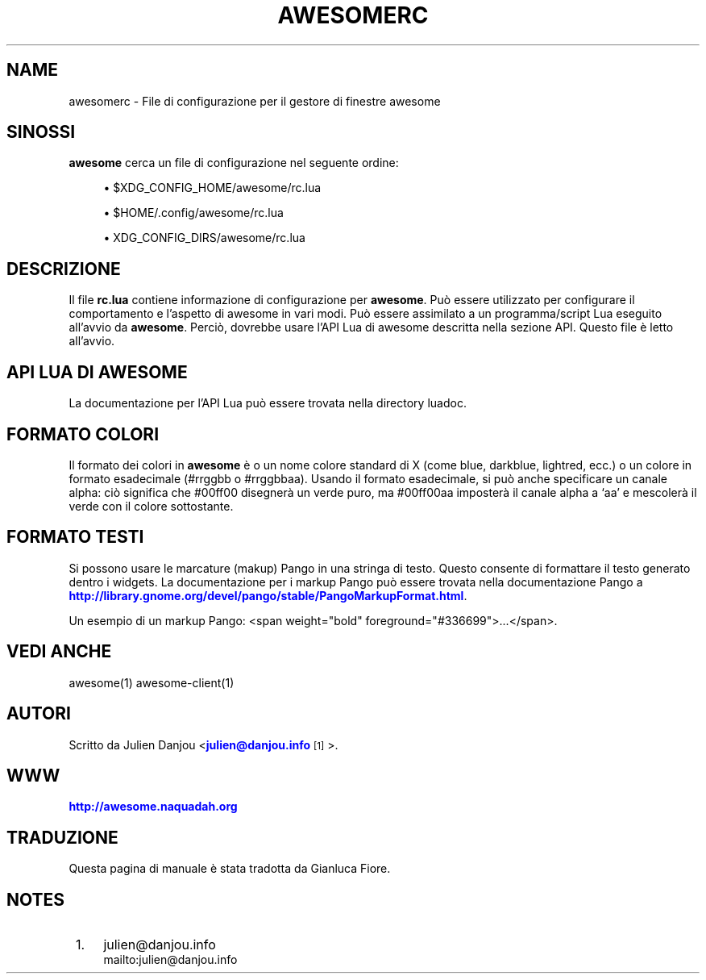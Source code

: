 '\" t
.\"     Title: awesomerc
.\"    Author: [FIXME: author] [see http://docbook.sf.net/el/author]
.\" Generator: DocBook XSL Stylesheets v1.78.1 <http://docbook.sf.net/>
.\"      Date: 09/22/2015
.\"    Manual: \ \&
.\"    Source: \ \&
.\"  Language: English
.\"
.TH "AWESOMERC" "5" "09/22/2015" "\ \&" "\ \&"
.\" -----------------------------------------------------------------
.\" * Define some portability stuff
.\" -----------------------------------------------------------------
.\" ~~~~~~~~~~~~~~~~~~~~~~~~~~~~~~~~~~~~~~~~~~~~~~~~~~~~~~~~~~~~~~~~~
.\" http://bugs.debian.org/507673
.\" http://lists.gnu.org/archive/html/groff/2009-02/msg00013.html
.\" ~~~~~~~~~~~~~~~~~~~~~~~~~~~~~~~~~~~~~~~~~~~~~~~~~~~~~~~~~~~~~~~~~
.ie \n(.g .ds Aq \(aq
.el       .ds Aq '
.\" -----------------------------------------------------------------
.\" * set default formatting
.\" -----------------------------------------------------------------
.\" disable hyphenation
.nh
.\" disable justification (adjust text to left margin only)
.ad l
.\" -----------------------------------------------------------------
.\" * MAIN CONTENT STARTS HERE *
.\" -----------------------------------------------------------------
.SH "NAME"
awesomerc \- File di configurazione per il gestore di finestre awesome
.SH "SINOSSI"
.sp
\fBawesome\fR cerca un file di configurazione nel seguente ordine:
.sp
.RS 4
.ie n \{\
\h'-04'\(bu\h'+03'\c
.\}
.el \{\
.sp -1
.IP \(bu 2.3
.\}
$XDG_CONFIG_HOME/awesome/rc\&.lua
.RE
.sp
.RS 4
.ie n \{\
\h'-04'\(bu\h'+03'\c
.\}
.el \{\
.sp -1
.IP \(bu 2.3
.\}
$HOME/\&.config/awesome/rc\&.lua
.RE
.sp
.RS 4
.ie n \{\
\h'-04'\(bu\h'+03'\c
.\}
.el \{\
.sp -1
.IP \(bu 2.3
.\}
XDG_CONFIG_DIRS/awesome/rc\&.lua
.RE
.SH "DESCRIZIONE"
.sp
Il file \fBrc\&.lua\fR contiene informazione di configurazione per \fBawesome\fR\&. Pu\(`o essere utilizzato per configurare il comportamento e l\(cqaspetto di awesome in vari modi\&. Pu\(`o essere assimilato a un programma/script Lua eseguito all\(cqavvio da \fBawesome\fR\&. Perci\(`o, dovrebbe usare l\(cqAPI Lua di awesome descritta nella sezione API\&. Questo file \(`e letto all\(cqavvio\&.
.SH "API LUA DI AWESOME"
.sp
La documentazione per l\(cqAPI Lua pu\(`o essere trovata nella directory luadoc\&.
.SH "FORMATO COLORI"
.sp
Il formato dei colori in \fBawesome\fR \(`e o un nome colore standard di X (come blue, darkblue, lightred, ecc\&.) o un colore in formato esadecimale (#rrggbb o #rrggbbaa)\&. Usando il formato esadecimale, si pu\(`o anche specificare un canale alpha: ci\(`o significa che #00ff00 disegner\(`a un verde puro, ma #00ff00aa imposter\(`a il canale alpha a \(oqaa\(cq e mescoler\(`a il verde con il colore sottostante\&.
.SH "FORMATO TESTI"
.sp
Si possono usare le marcature (makup) Pango in una stringa di testo\&. Questo consente di formattare il testo generato dentro i widgets\&. La documentazione per i markup Pango pu\(`o essere trovata nella documentazione Pango a \m[blue]\fBhttp://library\&.gnome\&.org/devel/pango/stable/PangoMarkupFormat\&.html\fR\m[]\&.
.sp
Un esempio di un markup Pango: <span weight="bold" foreground="#336699">\&...</span>\&.
.SH "VEDI ANCHE"
.sp
awesome(1) awesome\-client(1)
.SH "AUTORI"
.sp
Scritto da Julien Danjou <\m[blue]\fBjulien@danjou\&.info\fR\m[]\&\s-2\u[1]\d\s+2>\&.
.SH "WWW"
.sp
\m[blue]\fBhttp://awesome\&.naquadah\&.org\fR\m[]
.SH "TRADUZIONE"
.sp
Questa pagina di manuale \(`e stata tradotta da Gianluca Fiore\&.
.SH "NOTES"
.IP " 1." 4
julien@danjou.info
.RS 4
\%mailto:julien@danjou.info
.RE
